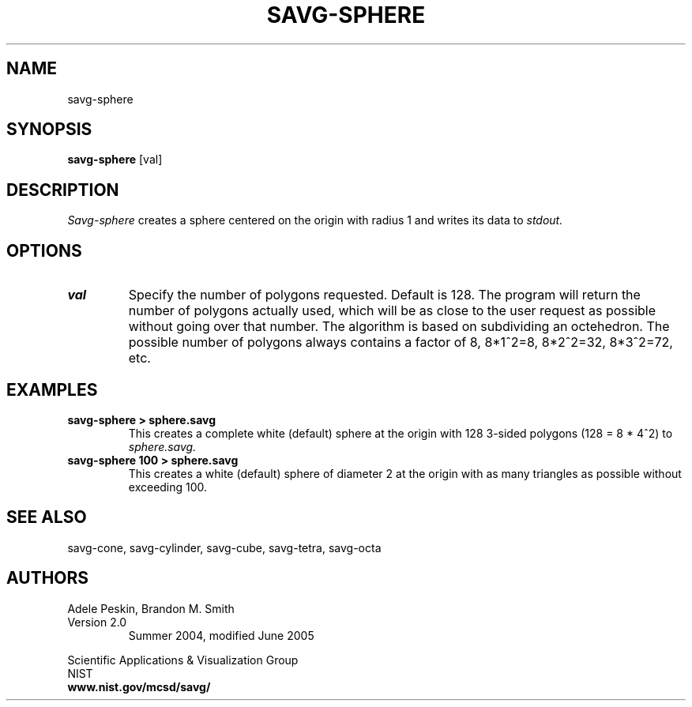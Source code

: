 .TH SAVG\-SPHERE 1 "April 2004"

.SH NAME
savg-sphere
.SH SYNOPSIS
.B savg-sphere 
[val]

.SH DESCRIPTION 
.I Savg-sphere 
creates a sphere centered on the origin with radius 1
and writes its data to 
.I stdout.

.SH OPTIONS
.TP
.B val
Specify the number of polygons requested.  Default is 128. The program
will return the number of polygons actually used, which will be as
close to the user request as possible without going over that number.
The algorithm is based on subdividing an octehedron. The possible number
of polygons always contains a factor of 8, 8*1^2=8, 8*2^2=32, 8*3^2=72,
etc.
.SH EXAMPLES
.TP
.B "savg-sphere > sphere.savg"
This creates a complete white (default) sphere at the origin with 128 3-sided polygons (128 = 8 * 4^2) to 
.I sphere.savg.
.TP
.B "savg-sphere 100 > sphere.savg"
This creates a white (default) sphere of diameter 2 at the origin with 
as many triangles as possible without exceeding 100.
.PP

.SH SEE ALSO
savg-cone, savg-cylinder, savg-cube, savg-tetra, savg-octa

.SH AUTHORS
.PP
Adele Peskin, 
Brandon M. Smith
.TP
Version 2.0
.br
Summer 2004, modified June 2005
.PP 
Scientific Applications & Visualization Group
.br
NIST
.br
.B www.nist.gov/mcsd/savg/




